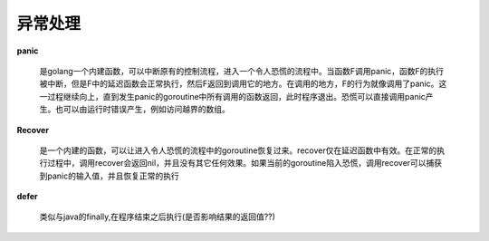 .. highlight:: rst


异常处理
~~~~~~~~~

**panic**

    是golang一个内建函数，可以中断原有的控制流程，进入一个令人恐慌的流程中。当函数F调用panic，函数F的执行被中断，但是F中的延迟函数会正常执行，然后F返回到调用它的地方。在调用的地方，F的行为就像调用了panic。这一过程继续向上，直到发生panic的goroutine中所有调用的函数返回，此时程序退出。恐慌可以直接调用panic产生。也可以由运行时错误产生，例如访问越界的数组。

**Recover**

    是一个内建的函数，可以让进入令人恐慌的流程中的goroutine恢复过来。recover仅在延迟函数中有效。在正常的执行过程中，调用recover会返回nil，并且没有其它任何效果。如果当前的goroutine陷入恐慌，调用recover可以捕获到panic的输入值，并且恢复正常的执行

**defer**

    类似与java的finally,在程序结束之后执行(是否影响结果的返回值??)
